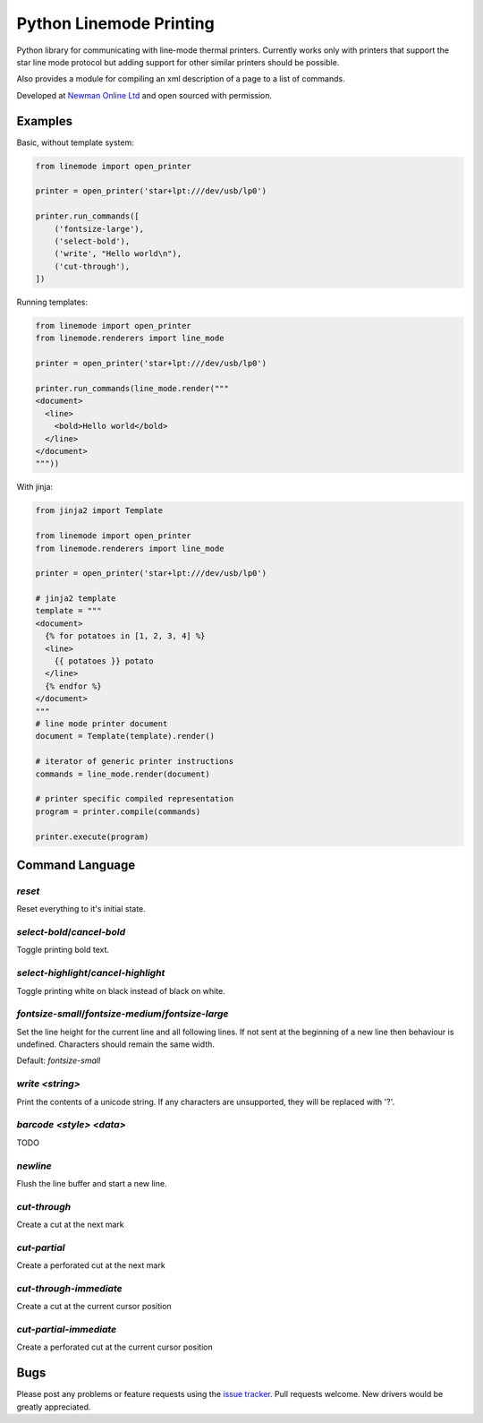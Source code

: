 Python Linemode Printing
========================
.. image:: https://travis-ci.org/bwhmather/python-linemode.svg?branch=develop :target: https://travis-ci.org/bwhmather/python-linemode

Python library for communicating with line-mode thermal printers.
Currently works only with printers that support the star line mode protocol but adding support for other similar printers should be possible.

Also provides a module for compiling an xml description of a page to a list of commands.

Developed at `Newman Online Ltd`_ and open sourced with permission.

Examples
--------

Basic, without template system:

.. code:: python

    from linemode import open_printer

    printer = open_printer('star+lpt:///dev/usb/lp0')

    printer.run_commands([
        ('fontsize-large'),
        ('select-bold'),
        ('write', "Hello world\n"),
        ('cut-through'),
    ])

Running templates:

.. code:: python

    from linemode import open_printer
    from linemode.renderers import line_mode

    printer = open_printer('star+lpt:///dev/usb/lp0')

    printer.run_commands(line_mode.render("""
    <document>
      <line>
        <bold>Hello world</bold>
      </line>
    </document>
    """))

With jinja:

.. code:: python

    from jinja2 import Template

    from linemode import open_printer
    from linemode.renderers import line_mode

    printer = open_printer('star+lpt:///dev/usb/lp0')

    # jinja2 template
    template = """
    <document>
      {% for potatoes in [1, 2, 3, 4] %}
      <line>
        {{ potatoes }} potato
      </line>
      {% endfor %}
    </document>
    """
    # line mode printer document
    document = Template(template).render()

    # iterator of generic printer instructions
    commands = line_mode.render(document)

    # printer specific compiled representation
    program = printer.compile(commands)

    printer.execute(program)

Command Language
----------------

`reset`
~~~~~~~
Reset everything to it's initial state.

`select-bold`/`cancel-bold`
~~~~~~~~~~~~~~~~~~~~~~~~~~~
Toggle printing bold text.

`select-highlight`/`cancel-highlight`
~~~~~~~~~~~~~~~~~~~~~~~~~~~~~~~~~~~~~
Toggle printing white on black instead of black on white.

`fontsize-small`/`fontsize-medium`/`fontsize-large`
~~~~~~~~~~~~~~~~~~~~~~~~~~~~~~~~~~~~~~~~~~~~~~~~~~~
Set the line height for the current line and all following lines.
If not sent at the beginning of a new line then behaviour is undefined.
Characters should remain the same width.

Default: `fontsize-small`

`write <string>`
~~~~~~~~~~~~~~~~
Print the contents of a unicode string.
If any characters are unsupported, they will be replaced with '?'.

`barcode <style> <data>`
~~~~~~~~~~~~~~~~~~~~~~~~
TODO

`newline`
~~~~~~~~~
Flush the line buffer and start a new line.

`cut-through`
~~~~~~~~~~~~~
Create a cut at the next mark

`cut-partial`
~~~~~~~~~~~~~
Create a perforated cut at the next mark

`cut-through-immediate`
~~~~~~~~~~~~~~~~~~~~~~~
Create a cut at the current cursor position

`cut-partial-immediate`
~~~~~~~~~~~~~~~~~~~~~~~
Create a perforated cut at the current cursor position

Bugs
----

Please post any problems or feature requests using the `issue tracker`_.
Pull requests welcome.
New drivers would be greatly appreciated.

.. _Newman Online Ltd: http://newmanonline.org.uk
.. _issue tracker: https://github.com/bwhmather/verktyg/issues
